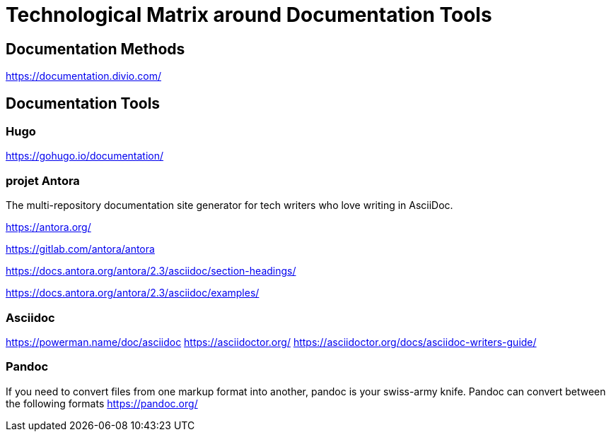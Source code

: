 = Technological Matrix around Documentation Tools

== Documentation Methods 

https://documentation.divio.com/

== Documentation Tools

=== Hugo

https://gohugo.io/documentation/

=== projet Antora

The multi-repository documentation site generator for tech writers who
love writing in AsciiDoc.

https://antora.org/

https://gitlab.com/antora/antora

https://docs.antora.org/antora/2.3/asciidoc/section-headings/

https://docs.antora.org/antora/2.3/asciidoc/examples/

=== Asciidoc

https://powerman.name/doc/asciidoc
https://asciidoctor.org/
https://asciidoctor.org/docs/asciidoc-writers-guide/

=== Pandoc

If you need to convert files from one markup format into another, pandoc
is your swiss-army knife. Pandoc can convert between the following
formats https://pandoc.org/
